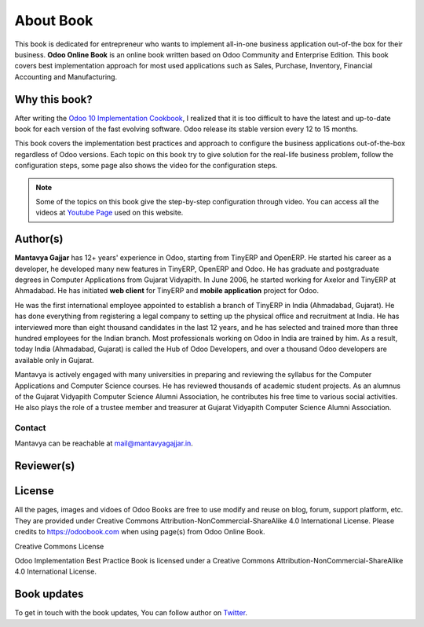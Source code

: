 .. _about:

.. index::
   single: Author
   single: Mantavya Gajjar
   single: Gujarat Vidyapith
   single: Gujarat
   single: India
   single: Odoohub
   single: Reviewer

==========
About Book
==========

.. image:: images/openerp-book.png
   :height: 300px
   :width: 240 px
   :scale: 100 %
   :alt: alternate text
   :align: right

This book is dedicated for entrepreneur who wants to implement all-in-one business application out-of-the box for their business.
**Odoo Online Book** is an online book written based on Odoo Community and Enterprise Edition. This book covers best implementation approach for most used applications such as Sales, Purchase, Inventory, Financial Accounting and Manufacturing.

Why this book?
--------------
After writing the `Odoo 10 Implementation Cookbook <https://www.packtpub.com/application-development/odoo-10-implementation-cookbook>`_, I realized that it is too difficult to have the latest and up-to-date book for each version of the fast evolving software. Odoo release its stable version every 12 to 15 months.

This book covers the implementation best practices and approach to configure the business applications out-of-the-box regardless of  Odoo versions. Each topic on this book try to give solution for the real-life business problem, follow the configuration steps, some page also shows the video for the configuration steps.

.. note:: Some of the topics on this book give the step-by-step configuration through video. You can access all the videos at `Youtube Page <https://www.youtube.com/c/MantavyaGajjar>`_ used on this website.

Author(s)
---------

.. image:: images/mga.jpg
   :height: 300px
   :width: 240 px
   :scale: 100 %
   :alt: Mantavya Gajjar
   :align: right

**Mantavya Gajjar** has 12+ years' experience in Odoo, starting from TinyERP and OpenERP. He started his career as a developer, he developed many new features in TinyERP, OpenERP and Odoo. He has graduate and postgraduate degrees in Computer Applications from Gujarat Vidyapith. In June 2006, he started working for Axelor and TinyERP at Ahmadabad. He has initiated **web client** for TinyERP and  **mobile application** project for Odoo.

He was the first international employee appointed to establish a branch of TinyERP in India (Ahmadabad, Gujarat). He has done everything from registering a legal company to setting up the physical office and recruitment at India. He has interviewed more than eight thousand candidates in the last 12 years, and he has selected and trained more than three hundred employees for the Indian branch. Most professionals working on Odoo in India are trained by him. As a result, today India (Ahmadabad, Gujarat) is called the Hub of Odoo Developers, and over a thousand Odoo developers are available only in Gujarat.

Mantavya is actively engaged with many universities in preparing and reviewing the syllabus for the Computer Applications and Computer Science courses. He has reviewed thousands of academic student projects. As an alumnus of the Gujarat Vidyapith Computer Science Alumni Association, he contributes his free time to various social activities. He also plays the role of a trustee member and treasurer at Gujarat Vidyapith Computer Science Alumni Association.

Contact
~~~~~~~
Mantavya can be reachable at mail@mantavyagajjar.in.


Reviewer(s)
-----------


License
-------
All the pages, images and vidoes of Odoo Books are free to use modify and reuse on blog, forum, support platform, etc. They are provided under Creative Commons Attribution-NonCommercial-ShareAlike 4.0 International License. Please credits to https://odoobook.com when using page(s) from Odoo Online Book.

.. image:: images/licenses.png

Creative Commons License

Odoo Implementation Best Practice Book is licensed under a Creative Commons Attribution-NonCommercial-ShareAlike 4.0 International License.

Book updates
------------
To get in touch with the book updates, You can follow author on `Twitter <https://www.twitter.com/mantavyagajjar>`_.
